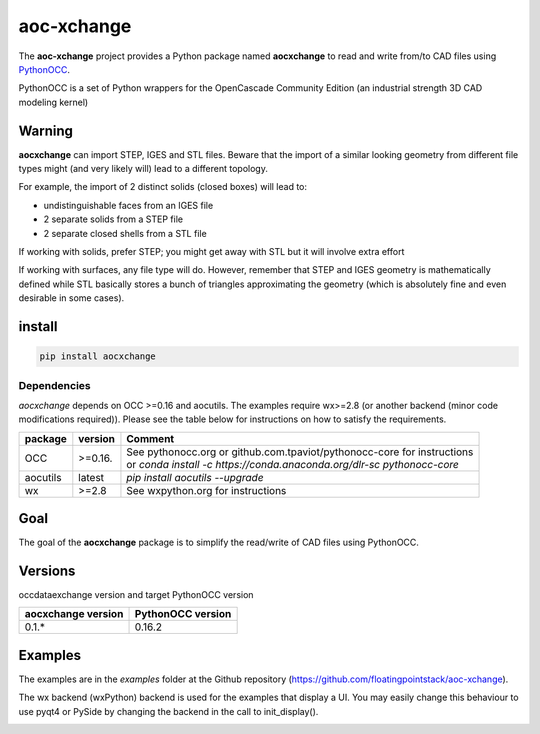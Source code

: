 .. -*- coding: utf-8 -*-

aoc-xchange
===========

.. image:: http://img.shields.io/badge/Status-development-ff3300.svg
   :alt: Development
.. image:: https://img.shields.io/pypi/dm/aocxchange.svg
   :alt: Downloads
.. image:: https://travis-ci.org/floatingpointstack/aoc-xchange.svg
   :alt: Build Status
.. image:: https://coveralls.io/repos/floatingpointstack/aoc-xchange/badge.svg?branch=master&service=github
   :alt: Coverage Status
.. image:: http://img.shields.io/badge/license-GPL_v3-blue.svg
   :target: https://www.gnu.org/copyleft/gpl.html
   :alt: GPL v3
.. image:: http://img.shields.io/badge/Python-2.7_3.*-ff3366.svg
   :target: https://www.python.org/downloads/
   :alt: Python 2.7 3.*

The **aoc-xchange** project provides a Python package named **aocxchange** to read and write
from/to CAD files using `PythonOCC <http://www.pythonocc.org/>`_.

PythonOCC is a set of Python wrappers for the OpenCascade Community Edition (an industrial strength 3D CAD modeling kernel)

Warning
-------

**aocxchange** can import STEP, IGES and STL files. Beware that the import of a similar looking geometry from different file
types might (and very likely will) lead to a different topology.

For example, the import of 2 distinct solids (closed boxes) will lead to:

- undistinguishable faces from an IGES file

- 2 separate solids from a STEP file

- 2 separate closed shells from a STL file

If working with solids, prefer STEP; you might get away with STL but it will involve extra effort

If working with surfaces, any file type will do. However, remember that STEP and IGES geometry is mathematically defined
while STL basically stores a bunch of triangles approximating the geometry (which is absolutely fine and even
desirable in some cases).

install
-------

.. code-block:: bash

  pip install aocxchange

Dependencies
~~~~~~~~~~~~

*aocxchange* depends on OCC >=0.16 and aocutils. The examples require wx>=2.8 (or another backend (minor code modifications required)).
Please see the table below for instructions on how to satisfy the requirements.

+----------+----------+----------------------------------------------------------------------------+
| package  | version  | Comment                                                                    |
+==========+==========+============================================================================+
| OCC      | >=0.16.  | | See pythonocc.org or github.com.tpaviot/pythonocc-core for instructions  |
|          |          | | or `conda install -c https://conda.anaconda.org/dlr-sc pythonocc-core`   |
+----------+----------+----------------------------------------------------------------------------+
| aocutils | latest   | `pip install aocutils --upgrade`                                           |
+----------+----------+----------------------------------------------------------------------------+
| wx       | >=2.8    | See wxpython.org for instructions                                          |
+----------+----------+----------------------------------------------------------------------------+

Goal
----

The goal of the **aocxchange** package is to simplify the read/write of CAD files using PythonOCC.

Versions
--------

occdataexchange version and target PythonOCC version

+--------------------+-------------------+
| aocxchange version | PythonOCC version |
+====================+===================+
| 0.1.*              | 0.16.2            |
+--------------------+-------------------+

Examples
--------

The examples are in the *examples* folder at the Github repository (https://github.com/floatingpointstack/aoc-xchange).

The wx backend (wxPython) backend is used for the examples that display a UI.
You may easily change this behaviour to use pyqt4 or PySide by changing the backend in the call to init_display().

.. image:: https://raw.githubusercontent.com/floatingpointstack/aoc-xchange/master/img/submarine.jpg
   :alt: submarine from STL

.. image:: https://raw.githubusercontent.com/floatingpointstack/aoc-xchange/master/img/step_import_wing_structure_solids.jpg
   :alt: wing structure solids from STEP

.. image:: https://raw.githubusercontent.com/floatingpointstack/aoc-xchange/master/img/vor70_cockpit.jpg
   :alt: VOR 70 cockpit from STEP

.. image:: https://raw.githubusercontent.com/floatingpointstack/aoc-xchange/master/img/step_import_aube_solids_and_edges.jpg
   :alt: Aube solids and edges from STEP
